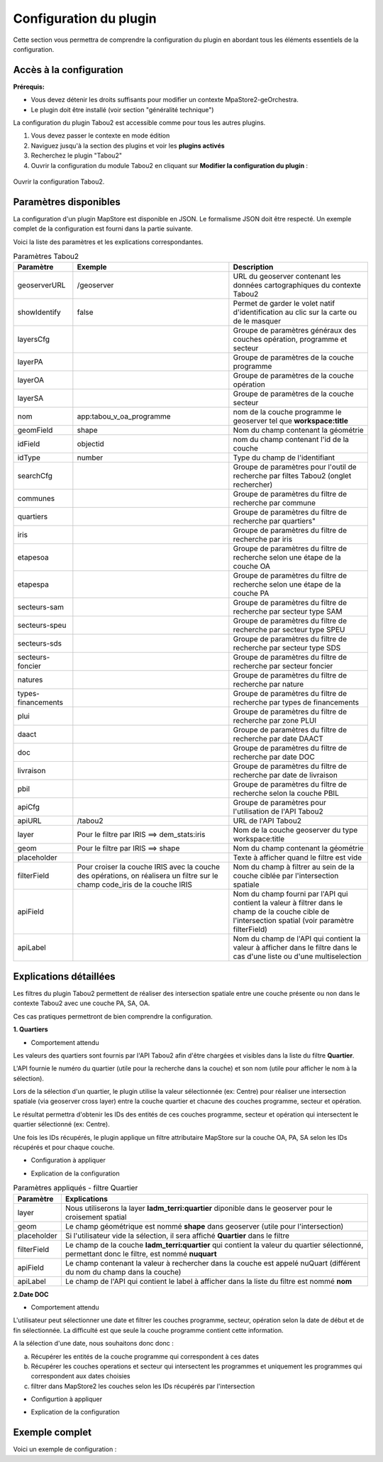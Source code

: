 *********************************
Configuration du plugin
*********************************

Cette section vous permettra de comprendre la configuration du plugin en abordant tous les éléments essentiels de la configuration.

Accès à la configuration
========================

**Prérequis:**

* Vous devez détenir les droits suffisants pour modifier un contexte MpaStore2-geOrchestra.
* Le plugin doit être installé (voir section "généralité technique")

La configuration du plugin Tabou2 est accessible comme pour tous les autres plugins. 

1. Vous devez passer le contexte en mode édition
2. Naviguez jusqu'à la section des plugins et voir les **plugins activés**
3. Recherchez le plugin "Tabou2"
4. Ouvrir la configuration du module Tabou2 en cliquant sur **Modifier la configuration du plugin** :

.. figure:: ../_img/config/doc_open_config.gif
            :alt: ouvrir la configuration Tabou2
            :align: center

            Ouvrir la configuration Tabou2.

Paramètres disponibles
========================

La configuration d'un plugin MapStore est disponible en JSON. Le formalisme JSON doit être respecté.
Un exemple complet de la configuration est fourni dans la partie suivante.

Voici la liste des paramètres et les explications correspondantes.

.. csv-table:: Paramètres Tabou2
        :header: "Paramètre", "Exemple", "Description"

        "geoserverURL","/geoserver","URL du geoserver contenant les données cartographiques du contexte Tabou2"
        "showIdentify","false", "Permet de garder le volet natif d'identification au clic sur la carte ou de le masquer"
        "layersCfg","","Groupe de paramètres généraux des couches opération, programme et secteur"
        "layerPA","","Groupe de paramètres de la couche programme"
        "layerOA","", "Groupe de paramètres de la couche opération"
        "layerSA","","Groupe de paramètres de la couche secteur"
        "nom","app:tabou_v_oa_programme","nom de la couche programme le geoserver tel que **workspace:title**"
        "geomField","shape","Nom du champ contenant la géométrie"
        "idField","objectid","nom du champ contenant l'id de la couche"
        "idType","number", "Type du champ de l'identifiant"
        "searchCfg","", "Groupe de paramètres pour l'outil de recherche par filtes Tabou2 (onglet rechercher)"
        "communes","", "Groupe de paramètres du filtre de recherche par commune"
        "quartiers","",Groupe de paramètres du filtre de recherche par quartiers"
        "iris","","Groupe de paramètres du filtre de recherche par iris"
        "etapesoa","","Groupe de paramètres du filtre de recherche selon une étape de la couche OA"
        "etapespa","","Groupe de paramètres du filtre de recherche selon une étape de la couche PA"
        "secteurs-sam","","Groupe de paramètres du filtre de recherche par secteur type SAM"
        "secteurs-speu","","Groupe de paramètres du filtre de recherche par secteur type SPEU"
        "secteurs-sds","", "Groupe de paramètres du filtre de recherche par secteur type SDS"
        "secteurs-foncier","", "Groupe de paramètres du filtre de recherche par secteur foncier"
        "natures","","Groupe de paramètres du filtre de recherche par nature"
        "types-financements","","Groupe de paramètres du filtre de recherche par types de financements"
        "plui","","Groupe de paramètres du filtre de recherche par zone PLUI"
        "daact","","Groupe de paramètres du filtre de recherche par date DAACT"
        "doc","","Groupe de paramètres du filtre de recherche par date DOC"
        "livraison","","Groupe de paramètres du filtre de recherche par date de livraison"
        "pbil","","Groupe de paramètres du filtre de recherche selon la couche PBIL"
        "apiCfg","","Groupe de paramètres pour l'utilisation de l'API Tabou2"
        "apiURL","/tabou2","URL de l'API Tabou2"
        "layer","Pour le filtre par IRIS ==> dem_stats:iris","Nom de la couche geoserver du type workspace:title"
        "geom","Pour le filtre par IRIS ==> shape","Nom du champ contenant la géométrie"
        "placeholder","","Texte à afficher quand le filtre est vide"
        "filterField","Pour croiser la couche IRIS avec la couche des opérations, on réalisera un filtre sur le champ code_iris de la couche IRIS","Nom du champ à filtrer au sein de la couche ciblée par l'intersection spatiale"
        "apiField","","Nom du champ fourni par l'API qui contient la valeur à filtrer dans le champ de la couche cible de l'intersection spatial (voir paramètre filterField)"
        "apiLabel","","Nom du champ de l'API qui contient la valeur à afficher dans le filtre dans le cas d'une liste ou d'une multiselection"

Explications détaillées
========================

Les filtres du plugin Tabou2 permettent de réaliser des intersection spatiale entre une couche présente ou non dans le contexte Tabou2 avec une couche PA, SA, OA.

Ces cas pratiques permettront de bien comprendre la configuration.

**1. Quartiers**

* Comportement attendu

Les valeurs des quartiers sont fournis par l'API Tabou2 afin d'être chargées et visibles dans la liste du filtre **Quartier**.

L'API fournie le numéro du quartier (utile pour la recherche dans la couche) et son nom (utile pour afficher le nom à la sélection).

Lors de la sélection d'un quartier, le plugin utilise la valeur sélectionnée (ex: Centre) pour réaliser une intersection spatiale (via geoserver cross layer) entre la couche quartier et chacune des couches programme, secteur et opération.

Le résultat permettra d'obtenir les IDs des entités de ces couches programme, secteur et opération qui intersectent le quartier sélectionné (ex: Centre).

Une fois les IDs récupérés, le plugin applique un filtre attributaire MapStore sur la couche OA, PA, SA selon les IDs récupérés et pour chaque couche.

* Configuration à appliquer

.. code-block:: json
       :linenos:

        "quartiers": {
            "layer": "ladm_terri:quartier",
            "geom": "shape",
            "placeholder": "Quartiers",
            "filterField": "nuquart",
            "apiField": "nuQuart",
            "apiLabel": "nom"
        },

* Explication de la configuration

.. csv-table:: Paramètres appliqués - filtre Quartier
        :header: "Paramètre", "Explications"

        "layer","Nous utiliserons la layer **ladm_terri:quartier** diponible dans le geoserver pour le croisement spatial"
        "geom","Le champ géométrique est nommé **shape** dans geoserver (utile pour l'intersection)"
        "placeholder","Si l'utilisateur vide la sélection, il sera affiché **Quartier** dans le filtre"
        "filterField","Le champ de la couche **ladm_terri:quartier** qui contient la valeur du quartier sélectionné, permettant donc le filtre, est nommé **nuquart**"
        "apiField","Le champ contenant la valeur à rechercher dans la couche est appelé nuQuart (différent du nom du champ dans la couche)"
        "apiLabel","Le champ de l'API qui contient le label à afficher dans la liste du filtre est nommé **nom**"

**2.Date DOC**

* Comportement attendu

L'utilisateur peut sélectionner une date et filtrer les couches programme, secteur, opération selon la date de début et de fin sélectionnée.
La difficulté est que seule la couche programme contient cette information.

A la sélection d'une date, nous souhaitons donc donc : 

a. Récupérer les entités de la couche programme qui correspondent à ces dates

b. Récupérer les couches operations et secteur qui intersectent les programmes et uniquement les programmes qui correspondent aux dates choisies

c. filtrer dans MapStore2 les couches selon les IDs récupérés par l'intersection


* Configurtion à appliquer

.. code-block:: json
       :linenos:
        
        "doc": {
            "layer": "app:tabou_v_oa_programme",
            "geom": "shape",
            "filterField": "doc_date",
            "type": "date",
            "placeholder": "Choisir une date"
        },

* Explication de la configuration

.. csv-table:: Paramètres appliqués - filtre doc
        :header: "Paramètre", "Explications"

        "layer","Nous utiliserons la layer **app:tabou_v_oa_programme** diponible dans le geoserver pour le croisement spatial"
        "geom","Le champ géométrique est nommé **shape** dans geoserver (utile pour l'intersection)"
        "placeholder","Si l'utilisateur vide la sélection, il sera affiché **Quartier** dans le filtre"
        "filterField","Le champ de la couche **ladm_terri:quartier** qui contient la valeur du quartier sélectionné, permettant donc le filtre, est nommé **nuquart**"
        "type": "nous précisons le type car le système à besoin d'appliquer un filtre CQL particulier dans la requête d'intersection avec geoserver",
        "apiField","Inutile car nous n'utilisons pas l'API, c'est une sélection libre"
        "apiLabel","Inutile car nous n'utilisons pas l'API, c'est une sélection libre"

Exemple complet
===============

Voici un exemple de configuration : 

.. code-block:: json
       :linenos:

        {
            "cfg": {
                "geoserverURL": "/geoserver",
                "showIdentify": false,
                "layersCfg": {
                    "layerPA": {
                        "nom": "app:tabou_v_oa_programme",
                        "geomField": "shape",
                        "idField": "objectid",
                        "idType": "number"
                    },
                    "layerOA": {
                        "nom": "app:tabou_v_oa_operation",
                        "geomField": "shape",
                        "idField": "objectid",
                        "idType": "number"
                    },
                    "layerSA": {
                        "nom": "app:tabou_v_oa_secteur",
                        "geomField": "shape",
                        "idField": "objectid",
                        "idType": "number"
                    }
                },
                "searchCfg": {
                    "communes": {
                        "layer": "ladm_terri:commune_emprise",
                        "geom": "shape",
                        "placeholder": "Communes",
                        "filterField": "code_insee",
                        "apiField": "codeInsee",
                        "apiLabel": "nom"
                    },
                    "quartiers": {
                        "layer": "ladm_terri:quartier",
                        "geom": "shape",
                        "placeholder": "Quartiers",
                        "filterField": "nuquart",
                        "apiField": "nuQuart",
                        "apiLabel": "nom"
                    },
                    "iris": {
                        "layer": "dem_stats:iris",
                        "geom": "shape",
                        "placeholder": "Iris",
                        "filterField": "code_iris",
                        "apiField": "codeIris",
                        "apiLabel": "nmiris"
                    },
                    "etapesoa": {
                        "layer": "app:tabou_v_oa_operation",
                        "geom": "shape",
                        "filterField": "etape",
                        "placeholder": "Etapes OA",
                        "apiField": "libelle",
                        "apiLabel": "libelle"
                    },
                    "etapespa": {
                        "layer": "app:tabou_v_oa_programme",
                        "geom": "shape",
                        "filterField": "etape",
                        "apiLabel": "libelle",
                        "apiField": "libelle",
                        "type": "string",
                        "placeholder": "Etapes PA"
                    },
                    "secteurs-sam": {
                        "layer": "urba_zona:v_chargedoperation_secteur",
                        "geom": "geom",
                        "filterField": "nom_secteur",
                        "apiLabel": "nomSecteur",
                        "apiField": "nomSecteur",
                        "placeholder": "Sec. SAM"
                    },
                    "secteurs-speu": {
                        "layer": "urba_zona:v_referent_urbaniste_secteur",
                        "geom": "geom",
                        "filterField": "nom_secteur",
                        "apiLabel": "nomSecteur",
                        "apiField": "nomSecteur",
                        "placeholder": "Sec. SPEU"
                    },
                    "secteurs-sds": {
                        "layer": "urba_zona:v_instructeur_secteur",
                        "geom": "geom",
                        "filterField": "secteur",
                        "apiField": "secteur",
                        "apiLabel": "secteur",
                        "placeholder": "Sec. SDS"
                    },
                    "secteurs-foncier": {
                        "layer": "urba_zona:v_negociateurfoncier_secteur",
                        "geom": "geom",
                        "filterField": "negociateur",
                        "apiField": "negociateur",
                        "apiLabel": "negociateur",
                        "placeholder": "Sec. Foncier"
                    },
                    "natures": {
                        "layer": "app:tabou_v_oa_operation",
                        "geom": "shape",
                        "service": "operations?nature",
                        "attribute": "layerOA",
                        "spatial": [
                        "layerPA",
                        "layerSA"
                        ],
                        "filterField": "nature",
                        "apiField": "libelle",
                        "apiLabel": "libelle",
                        "placeholder": "Natures"
                    },
                    "amenageurOA": {},
                    "promoteurOA": {},
                    "types-financements": {
                        "filterField": "code",
                        "apiField": "code",
                        "apiLabel": "libelle",
                        "placeholder": "Type de financement"
                    },
                    "plui": {
                        "layer": "urba_docs_plui:plui_plan_zonage_simplifie",
                        "geom": "shape",
                        "filterField": "etiquette",
                        "apiField": "libelle",
                        "apiLabel": "libelle",
                        "placeholder": "Zonage PLUI"
                    },
                    "daact": {
                        "layer": "app:tabou_v_oa_programme",
                        "geom": "shape",
                        "filterField": "daact_date",
                        "type": "date",
                        "placeholder": "Choisir une date"
                    },
                    "doc": {
                        "layer": "app:tabou_v_oa_programme",
                        "geom": "shape",
                        "filterField": "doc_date",
                        "type": "date",
                        "placeholder": "Choisir une date"
                    },
                    "livraison": {
                        "layer": "app:tabou_v_oa_programme",
                        "geom": "shape",
                        "filterField": "livraison_date",
                        "type": "date",
                        "placeholder": "Choisir une date"
                    },
                    "pbil": {
                        "layer": "app:tabou_v_pbil",
                        "geom": "shape"
                    }
                },
                "apiCfg": {
                "apiURL": "/tabou2"
                }
            },
            "override": {}
        }